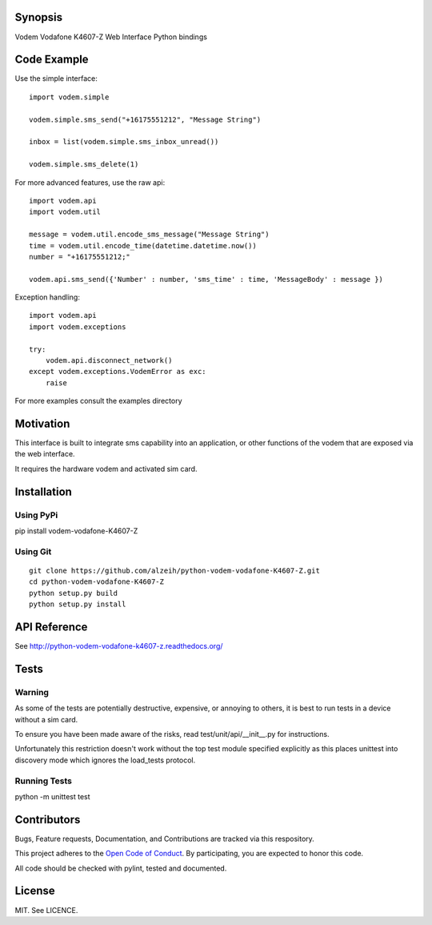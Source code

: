 Synopsis
========

Vodem Vodafone K4607-Z Web Interface Python bindings

|docs| |pypi|

Code Example
============

Use the simple interface::

    import vodem.simple

    vodem.simple.sms_send("+16175551212", "Message String")

    inbox = list(vodem.simple.sms_inbox_unread())

    vodem.simple.sms_delete(1)

For more advanced features, use the raw api::

    import vodem.api
    import vodem.util

    message = vodem.util.encode_sms_message("Message String")
    time = vodem.util.encode_time(datetime.datetime.now())
    number = "+16175551212;"

    vodem.api.sms_send({'Number' : number, 'sms_time' : time, 'MessageBody' : message })

Exception handling::

    import vodem.api
    import vodem.exceptions

    try:
        vodem.api.disconnect_network()
    except vodem.exceptions.VodemError as exc:
        raise

For more examples consult the examples directory

Motivation
==========

This interface is built to integrate sms capability into an application, or other functions of the vodem that are exposed via the web interface.

It requires the hardware vodem and activated sim card.

Installation
============

Using PyPi
----------

pip install vodem-vodafone-K4607-Z

Using Git
---------
::

    git clone https://github.com/alzeih/python-vodem-vodafone-K4607-Z.git
    cd python-vodem-vodafone-K4607-Z
    python setup.py build
    python setup.py install

API Reference
=============

See http://python-vodem-vodafone-k4607-z.readthedocs.org/

Tests
=====

Warning
-------

As some of the tests are potentially destructive, expensive, or annoying to others, it is best to run tests in a device without a sim card.

To ensure you have been made aware of the risks, read test/unit/api/__init__.py for instructions.

Unfortunately this restriction doesn't work without the top test module specified explicitly as this places unittest into discovery mode which ignores the load_tests protocol.

Running Tests
-------------

python -m unittest test

Contributors
============

Bugs, Feature requests, Documentation, and Contributions are tracked via this respository.

This project adheres to the `Open Code of Conduct`_. By participating, you are expected to honor this code.

.. _Open Code of Conduct: http://todogroup.org/opencodeofconduct/#Python Vodem Vodafone K4607-Z/alzeih@users.noreply.github.com

All code should be checked with pylint, tested and documented.

License
=======

MIT. See LICENCE.

.. |docs| image:: https://readthedocs.org/projects/python-vodem-vodafone-k4607-z/badge/?version=latest
    :target: http://python-vodem-vodafone-k4607-z.readthedocs.org/en/latest/?badge=latest
    :alt: Documentation Status

.. |pypi| image:: https://badge.fury.io/py/vodem-vodafone-K4607-Z.svg
    :target: https://badge.fury.io/py/vodem-vodafone-K4607-Z
    :alt: PyPi Version
